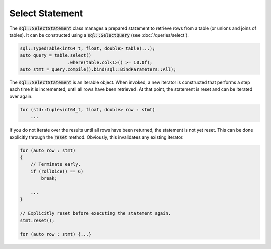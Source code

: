 Select Statement
================

The :code:`sql::SelectStatement` class manages a prepared statement to retrieve rows from a table (or unions and joins
of tables). It can be constructed using a :code:`sql::SelectQuery` (see :doc:`/queries/select`).

.. code-block:: cpp

    sql::TypedTable<int64_t, float, double> table(...);
    auto query = table.select()
                      .where(table.col<1>() >= 10.0f);
    auto stmt = query.compile().bind(sql::BindParameters::All);

The :code:`sql::SelectStatement` is an iterable object. When invoked, a new iterator is constructed that performs a step
each time it is incremented, until all rows have been retrieved. At that point, the statement is reset and can be
iterated over again.

.. code-block:: cpp

    for (std::tuple<int64_t, float, double> row : stmt)
        ...

If you do not iterate over the results until all rows have been returned, the statement is not yet reset. This can be
done explicitly through the :code:`reset` method. Obviously, this invalidates any existing iterator.

.. code-block:: cpp

    for (auto row : stmt)
    {
        // Terminate early.
        if (rollDice() == 6)
            break;
        
        ...
    }

    // Explicitly reset before executing the statement again.
    stmt.reset();

    for (auto row : stmt) {...}
